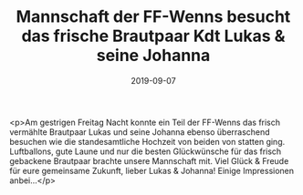 #+TITLE: Mannschaft der FF-Wenns besucht das frische Brautpaar Kdt Lukas & seine Johanna
#+DATE: 2019-09-07
#+FACEBOOK_URL: https://facebook.com/ffwenns/posts/3039066329501805

<p>Am gestrigen Freitag Nacht konnte ein Teil der FF-Wenns das frisch vermählte Brautpaar Lukas und seine Johanna ebenso überraschend besuchen wie die standesamtliche Hochzeit von beiden von statten ging. Luftballons, gute Laune und nur die besten Glückwünsche für das frisch gebackene Brautpaar brachte unsere Mannschaft mit.
Viel Glück & Freude für eure gemeinsame Zukunft, lieber Lukas & Johanna! 
Einige Impressionen anbei...</p>
